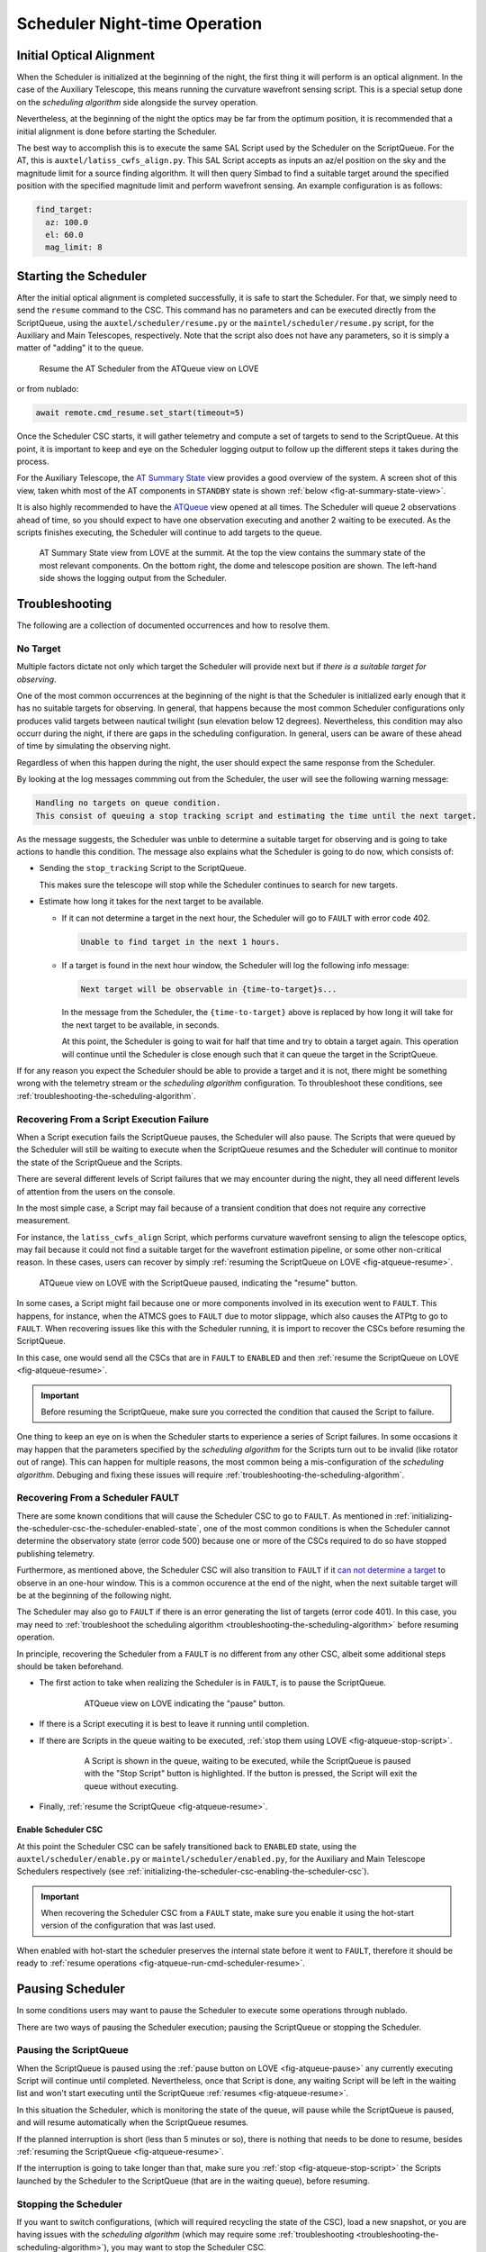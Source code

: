 .. _scheduler-night-time-operation:

##############################
Scheduler Night-time Operation
##############################

.. _scheduler-night-time-operation-initial-optical-alignment:

Initial Optical Alignment
==========================

When the Scheduler is initialized at the beginning of the night, the first thing it will perform is an optical alignment.
In the case of the Auxiliary Telescope, this means running the curvature wavefront sensing script.
This is a special setup done on the *scheduling algorithm* side alongside the survey operation.

Nevertheless, at the beginning of the night the optics may be far from the optimum position, it is recommended that a initial alignment is done before starting the Scheduler.

The best way to accomplish this is to execute the same SAL Script used by the Scheduler on the ScriptQueue.
For the AT, this is ``auxtel/latiss_cwfs_align.py``.
This SAL Script accepts as inputs an az/el position on the sky and the magnitude limit for a source finding algorithm.
It will then query Simbad to find a suitable target around the specified position with the specified magnitude limit and perform wavefront sensing.
An example configuration is as follows:

.. code-block:: text

    find_target:
      az: 100.0
      el: 60.0
      mag_limit: 8

.. _scheduler-night-time-operation-starting-scheduler:

Starting the Scheduler
======================

After the initial optical alignment is completed successfully, it is safe to start the Scheduler.
For that, we simply need to send the ``resume`` command to the CSC.
This command has no parameters and can be executed directly from the ScriptQueue, using the ``auxtel/scheduler/resume.py`` or the ``maintel/scheduler/resume.py`` script, for the Auxiliary and Main Telescopes, respectively.
Note that the script also does not have any parameters, so it is simply a matter of "adding" it to the queue.

.. figure:: ./_static/atqueue-run-cmd-scheduler-resume.png
    :name: fig-atqueue-run-cmd-scheduler-resume

    Resume the AT Scheduler from the ATQueue view on LOVE

or from nublado:

.. code-block:: python

    await remote.cmd_resume.set_start(timeout=5)

Once the Scheduler CSC starts, it will gather telemetry and compute a set of targets to send to the ScriptQueue.
At this point, it is important to keep and eye on the Scheduler logging output to follow up the different steps it takes during the process.

For the Auxiliary Telescope, the `AT Summary State`_ view provides a good overview of the system.
A screen shot of this view, taken whith most of the AT components in ``STANDBY`` state is shown :ref:`below <fig-at-summary-state-view>`.

It is also highly recommended to have the `ATQueue`_ view opened at all times.
The Scheduler will queue 2 observations ahead of time, so you should expect to have one observation executing and another 2 waiting to be executed.
As the scripts finishes executing, the Scheduler will continue to add targets to the queue.

.. _AT Summary State: http://love01.cp.lsst.org/uif/view?id=62
.. _ATQueue: http://love01.cp.lsst.org/uif/view?id=41

.. figure:: ./_static/at-summary-state-view.png
    :name: fig-at-summary-state-view

    AT Summary State view from LOVE at the summit.
    At the top the view contains the summary state of the most relevant components. 
    On the bottom right, the dome and telescope position are shown.
    The left-hand side shows the logging output from the Scheduler.


.. _scheduler-night-time-operation-troubleshooting:

Troubleshooting
===============

The following are a collection of documented occurrences and how to resolve them.

.. _scheduler-night-time-operation-troubleshooting-no-target:

No Target
---------

Multiple factors dictate not only which target the Scheduler will provide next but if *there is a suitable target for observing*.

One of the most common occurrences at the beginning of the night is that the Scheduler is initialized early enough that it has no suitable targets for observing.
In general, that happens because the most common Scheduler configurations only produces valid targets between nautical twilight (sun elevation below 12 degrees).
Nevertheless, this condition may also occurr during the night, if there are gaps in the scheduling configuration.
In general, users can be aware of these ahead of time by simulating the observing night.

Regardless of when this happen during the night, the user should expect the same response from the Scheduler.

By looking at the log messages commming out from the Scheduler, the user will see the following warning message:

.. code-block:: text

    Handling no targets on queue condition.
    This consist of queuing a stop tracking script and estimating the time until the next target.

As the message suggests, the Scheduler was unble to determine a suitable target for observing and is going to take actions to handle this condition.
The message also explains what the Scheduler is going to do now, which consists of:

* Sending the ``stop_tracking`` Script to the ScriptQueue.

  This makes sure the telescope will stop while the Scheduler continues to search for new targets.

* Estimate how long it takes for the next target to be available.

  * If it _`can not determine a target` in the next hour, the Scheduler will go to ``FAULT`` with error code 402.

    .. code-block:: text

            Unable to find target in the next 1 hours.

  * If a target is found in the next hour window, the Scheduler will log the following info message:

    .. code-block:: text

            Next target will be observable in {time-to-target}s...

    In the message from the Scheduler, the ``{time-to-target}`` above is replaced by how long it will take for the next target to be available, in seconds.

    At this point, the Scheduler is going to wait for half that time and try to obtain a target again.
    This operation will continue until the Scheduler is close enough such that it can queue the target in the ScriptQueue.

If for any reason you expect the Scheduler should be able to provide a target and it is not, there might be something wrong with the telemetry stream or the *scheduling algorithm* configuration.
To throubleshoot these conditions, see :ref:`troubleshooting-the-scheduling-algorithm`.

.. _scheduler-night-time-operation-troubleshooting-recovering-from-a-script-execution-failure:

Recovering From a Script Execution Failure
------------------------------------------

When a Script execution fails the ScriptQueue pauses, the Scheduler will also pause.
The Scripts that were queued by the Scheduler will still be waiting to execute when the ScriptQueue resumes and the Scheduler will continue to monitor the state of the ScriptQueue and the Scripts.

There are several different levels of Script failures that we may encounter during the night, they all need different levels of attention from the users on the console.

In the most simple case, a Script may fail because of a transient condition that does not require any corrective measurement.

For instance, the ``latiss_cwfs_align`` Script, which performs curvature wavefront sensing to align the telescope optics, may fail because it could not find a suitable target for the wavefront estimation pipeline, or some other non-critical reason.
In these cases, users can recover by simply :ref:`resuming the ScriptQueue on LOVE <fig-atqueue-resume>`.

.. figure:: ./_static/atqueue-resume.png
    :name: fig-atqueue-resume

    ATQueue view on LOVE with the ScriptQueue paused, indicating the "resume" button.

In some cases, a Script might fail because one or more components involved in its execution went to ``FAULT``.
This happens, for instance, when the ATMCS goes to ``FAULT`` due to motor slippage, which also causes the ATPtg to go to ``FAULT``.
When recovering issues like this with the Scheduler running, it is import to recover the CSCs before resuming the ScriptQueue.

In this case, one would send all the CSCs that are in ``FAULT`` to ``ENABLED`` and then :ref:`resume the ScriptQueue on LOVE <fig-atqueue-resume>`.

.. important::

    Before resuming the ScriptQueue, make sure you corrected the condition that caused the Script to failure.

One thing to keep an eye on is when the Scheduler starts to experience a series of Script failures.
In some occasions it may happen that the parameters specified by the *scheduling algorithm* for the Scripts turn out to be invalid (like rotator out of range).
This can happen for multiple reasons, the most common being a mis-configuration of the *scheduling algorithm*.
Debuging and fixing these issues will require :ref:`troubleshooting-the-scheduling-algorithm`.

.. _scheduler-night-time-operation-troubleshooting-recovering-from-a-scheduler-fault:

Recovering From a Scheduler FAULT
---------------------------------

There are some known conditions that will cause the Scheduler CSC to go to ``FAULT``.
As mentioned in :ref:`initializing-the-scheduler-csc-the-scheduler-enabled-state`, one of the most common conditions is when the Scheduler cannot determine the observatory state (error code 500) because one or more of the CSCs required to do so have stopped publishing telemetry.

Furthermore, as mentioned above, the Scheduler CSC will also transition to ``FAULT`` if it `can not determine a target`_ to observe in an one-hour window.
This is a common occurence at the end of the night, when the next suitable target will be at the beginning of the following night.

The Scheduler may also go to ``FAULT`` if there is an error generating the list of targets (error code 401).
In this case, you may need to :ref:`troubleshoot the scheduling algorithm <troubleshooting-the-scheduling-algorithm>` before resuming operation.

In principle, recovering the Scheduler from a ``FAULT`` is no different from any other CSC, albeit some additional steps should be taken beforehand.

* The first action to take when realizing the Scheduler is in ``FAULT``, is to pause the ScriptQueue.

    .. figure:: ./_static/atqueue-pause.png
        :name: fig-atqueue-pause

        ATQueue view on LOVE indicating the "pause" button.

* If there is a Script executing it is best to leave it running until completion.
* If there are Scripts in the queue waiting to be executed, :ref:`stop them using LOVE <fig-atqueue-stop-script>`.

    .. figure:: ./_static/atqueue-stop-script.png
        :name: fig-atqueue-stop-script

        A Script is shown in the queue, waiting to be executed, while the ScriptQueue is paused with the "Stop Script" button is highlighted.
        If the button is pressed, the Script will exit the queue without executing.

* Finally, :ref:`resume the ScriptQueue <fig-atqueue-resume>`.

.. _scheduler-night-time-operation-troubleshooting-recovering-from-a-scheduler-fault-enable-scheduler-csc:

Enable Scheduler CSC
^^^^^^^^^^^^^^^^^^^^

At this point the Scheduler CSC can be safely transitioned back to ``ENABLED`` state, using the ``auxtel/scheduler/enable.py`` or ``maintel/scheduler/enabled.py``, for the Auxiliary and Main Telescope Schedulers respectively (see :ref:`initializing-the-scheduler-csc-enabling-the-scheduler-csc`).

.. important::

    When recovering the Scheduler CSC from a ``FAULT`` state, make sure you enable it using the hot-start version of the configuration that was last used.

When enabled with hot-start the scheduler preserves the internal state before it went to ``FAULT``, therefore it should be ready to :ref:`resume operations <fig-atqueue-run-cmd-scheduler-resume>`.

.. _scheduler-night-time-operation-troubleshooting-pausing-scheduler:

Pausing Scheduler
=================

In some conditions users may want to pause the Scheduler to execute some operations through nublado.

There are two ways of pausing the Scheduler execution; pausing the ScriptQueue or stopping the Scheduler.

.. _scheduler-night-time-operation-troubleshooting-pausing-the-scriptqueue:

Pausing the ScriptQueue
-----------------------

When the ScriptQueue is paused using the :ref:`pause button on LOVE <fig-atqueue-pause>` any currently executing Script will continue until completed.
Nevertheless, once that Script is done, any waiting Script will be left in the waiting list and won't start executing until the ScriptQueue :ref:`resumes <fig-atqueue-resume>`.

In this situation the Scheduler, which is monitoring the state of the queue, will pause while the ScriptQueue is paused, and will resume automatically when the ScriptQueue resumes.

If the planned interruption is short (less than 5 minutes or so), there is nothing that needs to be done to resume, besides :ref:`resuming the ScriptQueue <fig-atqueue-resume>`.

If the interruption is going to take longer than that, make sure you :ref:`stop <fig-atqueue-stop-script>` the Scripts launched by the Scheduler to the ScriptQueue (that are in the waiting queue), before resuming.

.. _scheduler-night-time-operation-troubleshooting-stopping-the-scheduler:

Stopping the Scheduler
----------------------
    
If you want to switch configurations, (which will required recycling the state of the CSC), load a new snapshot, or you are having issues with the *scheduling algorithm* (which may require some :ref:`troubleshooting <troubleshooting-the-scheduling-algorithm>`), you may want to stop the Scheduler CSC.

From the ScriptQueue, you can use the ``auxtel/scheduler/stop.py`` or ``maintel/scheduler/stop.py`` scripts for the Auxiliary and Main Telescope, respectively.
These scripts require no configurations to execute.

.. figure:: ./_static/atqueue-run-cmd-scheduler-stop-no-config.png
    :name: fig-atqueue-run-cmd-scheduler-stop-no-config

    Stopping the AT Scheduler using the ``auxtel/scheduler/stop.py`` script without any configuration.
    The Scheduler will leave currently queued scripts on the ScriptQueue and take them into account as they execute.

Nevertheless, you could provide the following:

.. code-block:: text

    stop: true

.. figure:: ./_static/atqueue-run-cmd-scheduler-stop.png
    :name: fig-atqueue-run-cmd-scheduler-stop

    Stopping the AT Scheduler using the ``auxtel/scheduler/stop.py`` script using the ``stop=true`` option.
    This will make the Scheduler cleanup all queued scripts from the ScriptQueue.

This would cause the Scheduler to clean up any remaining Scripts in the ScriptQueue.
If you would rather interrupt the Scripts yourself, simply run the script with no configuration.

It is possible to add the Script while the Scheduler is running and once it appears in the ScriptQueue, you can move it up the queue by pressing the Move script up button as shown below.

.. figure:: ./_static/atqueue-move-script-up.png
    :name: fig-atqueue-move-script-up

    ScriptQueue view highlighting the "move script up" buttom.

By default, the Scheduler will stop and leave any scheduled observations in the ScriptQueue.

.. important::

    After stopping the Scheduler, and before doing anything else with it, make sure you store the latest snapshot (preferrably in the night log), using the :ref:`advanced-scheduler-operations-find-last-scheduler-snapshot` procedure.
